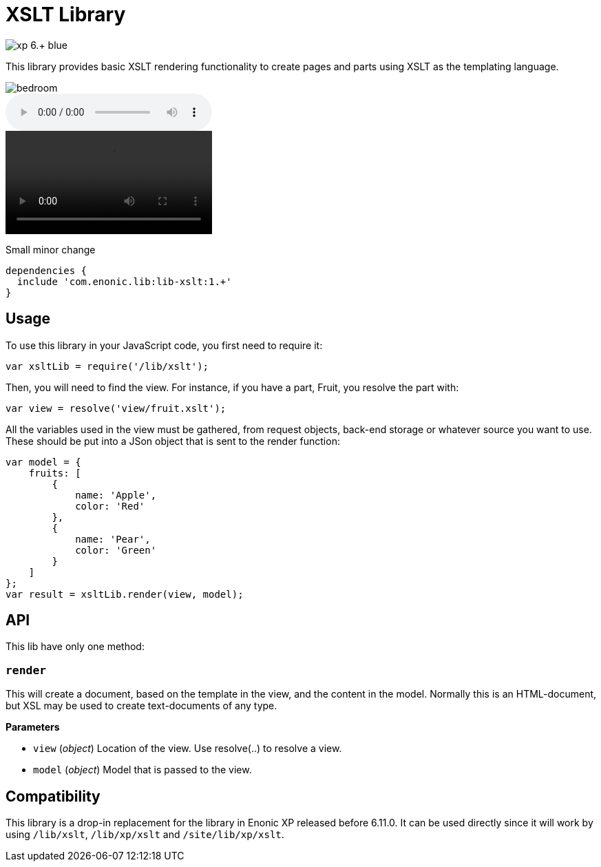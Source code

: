 = XSLT Library

image::https://img.shields.io/badge/xp-6.+-blue.svg[role="right"]

This library provides basic XSLT rendering functionality to create pages and parts using XSLT as the templating language.

image::images/secondary/bedroom.jpg[]
audio::images/song.mp3[]
video::images/video.mp4[]

Small minor change

[source,groovy]
----
dependencies {
  include 'com.enonic.lib:lib-xslt:1.+'
}
----

== Usage

To use this library in your JavaScript code, you first need to require it:

[source,js]
----
var xsltLib = require('/lib/xslt');
----

Then, you will need to find the view.  For instance, if you have a part, Fruit, you resolve the part with:

[source,js]
----
var view = resolve('view/fruit.xslt');
----

All the variables used in the view must be gathered, from request objects, back-end storage or whatever source you want to use.  These should be put into a JSon object that is sent to the render function:

[source,js]
----
var model = {
    fruits: [
        {
            name: 'Apple',
            color: 'Red'
        },
        {
            name: 'Pear',
            color: 'Green'
        }
    ]
};
var result = xsltLib.render(view, model);
----


== API

This lib have only one method:

=== `render`

This will create a document, based on the template in the view, and the content in the model.  Normally this is an HTML-document, but XSL may be used to create text-documents of any type.

*Parameters*

* `view` (_object_) Location of the view. Use resolve(..) to resolve a view.
* `model` (_object_) Model that is passed to the view.


== Compatibility

This library is a drop-in replacement for the library in Enonic XP released before 6.11.0. It can be used directly since it will work by using `/lib/xslt`, `/lib/xp/xslt` and `/site/lib/xp/xslt`.
